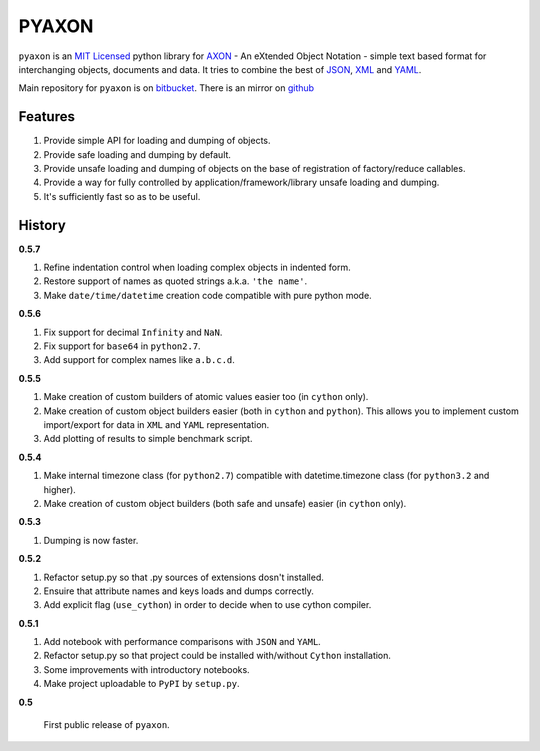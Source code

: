 ======
PYAXON
======

``pyaxon`` is an `MIT Licensed <http://opensource.org/licenses/MIT>`_ python library for `AXON <http://axon.intellimath.org>`_ -
An eXtended Object Notation - simple text based format for interchanging
objects, documents and data.
It tries to combine the best of `JSON <http://www.json.org>`_,
`XML <http://www.w3.org/XML/>`_ and `YAML <http://www.yaml.org>`_.

Main repository for ``pyaxon`` is on `bitbucket <https://bitbucket.org/intellimath/pyaxon>`_.
There is an mirror on `github <https://github.com/intellimath/pyaxon>`_

Features
--------

1. Provide simple API for loading and dumping of objects.
2. Provide safe loading and dumping by default.
3. Provide unsafe loading and dumping of objects on the base of registration of factory/reduce callables.
4. Provide a way for fully controlled by application/framework/library unsafe loading and dumping.
5. It's sufficiently fast so as to be useful.

History
-------

**0.5.7**

1. Refine indentation control when loading complex objects in indented form.
2. Restore support of names as quoted strings a.k.a. ``'the name'``.
3. Make ``date/time/datetime`` creation code compatible with pure python mode.

**0.5.6**

1. Fix support for decimal ``Infinity`` and ``NaN``.
2. Fix support for ``base64`` in ``python2.7``.
3. Add support for complex names like ``a.b.c.d``.

**0.5.5**

1. Make creation of custom builders of atomic values easier too (in ``cython`` only).
2. Make creation of custom object builders easier (both in ``cython`` and ``python``).
   This allows you to implement custom import/export for data in ``XML`` and ``YAML``
   representation.
3. Add plotting of results to simple benchmark script.

**0.5.4**

1. Make internal timezone class (for ``python2.7``) compatible with datetime.timezone class (for ``python3.2`` and higher).
2. Make creation of custom object builders (both safe and unsafe) easier (in ``cython`` only).

**0.5.3**

1. Dumping is now faster.

**0.5.2**

1. Refactor setup.py so that .py sources of extensions dosn't installed.
2. Ensuire that attribute names and keys loads and dumps correctly.
3. Add explicit flag (``use_cython``) in order to decide when to use cython compiler.

**0.5.1**

1. Add notebook with performance comparisons with ``JSON`` and ``YAML``.
2. Refactor setup.py so that project could be installed with/without ``Cython`` installation.
3. Some improvements with introductory notebooks.
4. Make project uploadable to ``PyPI`` by ``setup.py``.



**0.5**

   First public release of ``pyaxon``.

